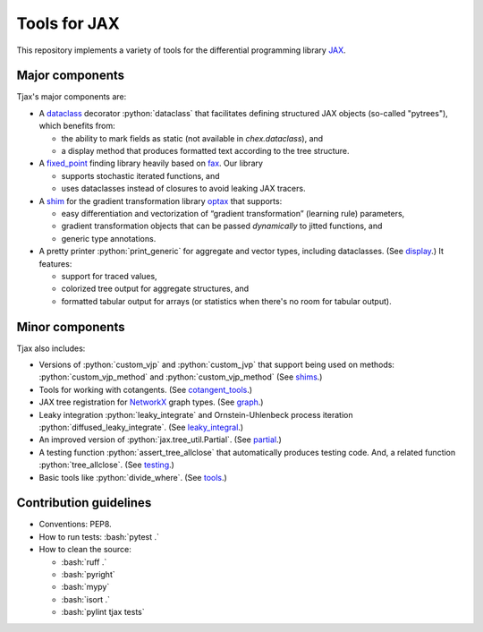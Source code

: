 =============
Tools for JAX
=============

|pypi| |py_versions|

.. |pypi| image:: https://img.shields.io/pypi/v/tjax
   :alt: PyPI - Version

.. |py_versions| image:: https://img.shields.io/pypi/pyversions/tjax
   :alt: PyPI - Python Version

.. role:: bash(code)
    :language: bash

.. role:: python(code)
    :language: python

This repository implements a variety of tools for the differential programming library
`JAX <https://github.com/google/jax>`_.

----------------
Major components
----------------

Tjax's major components are:

- A `dataclass <https://github.com/NeilGirdhar/tjax/blob/master/tjax/_src/dataclasses>`_ decorator :python:`dataclass` that facilitates defining structured JAX objects (so-called "pytrees"), which benefits from:

  - the ability to mark fields as static (not available in `chex.dataclass`), and
  - a display method that produces formatted text according to the tree structure.

- A `fixed_point <https://github.com/NeilGirdhar/tjax/blob/master/tjax/_src/fixed_point>`_ finding library heavily based on `fax <https://github.com/gehring/fax>`_.  Our
  library

  - supports stochastic iterated functions, and
  - uses dataclasses instead of closures to avoid leaking JAX tracers.

- A `shim <https://github.com/NeilGirdhar/tjax/blob/master/tjax/_src/gradient>`_ for the gradient transformation library `optax <https://github.com/deepmind/optax>`_ that supports:


  - easy differentiation and vectorization of “gradient transformation” (learning rule) parameters,
  - gradient transformation objects that can be passed *dynamically* to jitted functions, and
  - generic type annotations.

- A pretty printer :python:`print_generic` for aggregate and vector types, including dataclasses.  (See
  `display <https://github.com/NeilGirdhar/tjax/blob/master/tjax/_src/display>`_.)  It features:

  - support for traced values,
  - colorized tree output for aggregate structures, and
  - formatted tabular output for arrays (or statistics when there's no room for tabular output).

----------------
Minor components
----------------

Tjax also includes:

- Versions of :python:`custom_vjp` and :python:`custom_jvp` that support being used on methods:
  :python:`custom_vjp_method` and :python:`custom_vjp_method`
  (See `shims <https://github.com/NeilGirdhar/tjax/blob/master/tjax/_src/shims.py>`_.)

- Tools for working with cotangents.  (See
  `cotangent_tools <https://github.com/NeilGirdhar/tjax/blob/master/tjax/_src/cotangent_tools.py>`_.)

- JAX tree registration for `NetworkX <https://networkx.github.io/>`_ graph types.  (See
  `graph <https://github.com/NeilGirdhar/tjax/blob/master/tjax/_src/graph.py>`_.)

- Leaky integration :python:`leaky_integrate` and Ornstein-Uhlenbeck process iteration
  :python:`diffused_leaky_integrate`.  (See `leaky_integral <https://github.com/NeilGirdhar/tjax/blob/master/tjax/_src/leaky_integral.py>`_.)

- An improved version of :python:`jax.tree_util.Partial`.  (See `partial <https://github.com/NeilGirdhar/tjax/blob/master/tjax/_src/partial.py>`_.)

- A testing function :python:`assert_tree_allclose` that automatically produces testing code.  And, a related
  function :python:`tree_allclose`.  (See `testing <https://github.com/NeilGirdhar/tjax/blob/master/tjax/_src/testing.py>`_.)

- Basic tools like :python:`divide_where`.  (See `tools <https://github.com/NeilGirdhar/tjax/blob/master/tjax/_src/tools.py>`_.)

-----------------------
Contribution guidelines
-----------------------

- Conventions: PEP8.

- How to run tests: :bash:`pytest .`

- How to clean the source:

  - :bash:`ruff .`
  - :bash:`pyright`
  - :bash:`mypy`
  - :bash:`isort .`
  - :bash:`pylint tjax tests`
